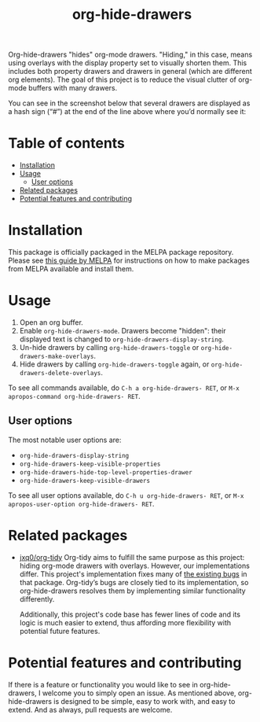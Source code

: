 # -*- eval: (org-make-toc-mode 1); -*-
#+title: org-hide-drawers

#  LocalWords:  toc

# MELPA badge
#+HTML: <a href="https://melpa.org/#/pdf-meta-edit"><img alt="MELPA" src="https://melpa.org/packages/org-hide-drawers-badge.svg"/></a>

Org-hide-drawers "hides" org-mode drawers. "Hiding," in this case, means using overlays with the display property set to visually shorten them. This includes both property drawers and drawers in general (which are different org elements). The goal of this project is to reduce the visual clutter of org-mode buffers with many drawers.

You can see in the screenshot below that several drawers are displayed as a hash sign (“#”) at the end of the line above where you’d normally see it:
[[file:screenshots/screenshot_1.png]]

* Table of contents
:PROPERTIES:
:TOC:      :include all :force (nothing) :ignore (this) :local (nothing)
:END:

:CONTENTS:
- [[#installation][Installation]]
- [[#usage][Usage]]
  - [[#user-options][User options]]
- [[#related-packages][Related packages]]
- [[#potential-features-and-contributing][Potential features and contributing]]
:END:

* Installation
:PROPERTIES:
:CUSTOM_ID: installation
:END:

This package is officially packaged in the MELPA package repository. Please see [[https://melpa.org/#/getting-started][this guide by MELPA]] for instructions on how to make packages from MELPA available and install them.

* Usage
:PROPERTIES:
:CUSTOM_ID: usage
:END:

1. Open an org buffer.
2. Enable ~org-hide-drawers-mode~. Drawers become "hidden": their displayed text is changed to ~org-hide-drawers-display-string~.
3. Un-hide drawers by calling ~org-hide-drawers-toggle~ or ~org-hide-drawers-make-overlays~.
4. Hide drawers by calling ~org-hide-drawers-toggle~ again, or ~org-hide-drawers-delete-overlays~.

To see all commands available, do =C-h a org-hide-drawers- RET=, or =M-x apropos-command org-hide-drawers- RET=.

** User options
:PROPERTIES:
:CUSTOM_ID: user-options
:END:

The most notable user options are:
+ ~org-hide-drawers-display-string~
+ ~org-hide-drawers-keep-visible-properties~
+ ~org-hide-drawers-hide-top-level-properties-drawer~
+ ~org-hide-drawers-keep-visible-drawers~

To see all user options available, do =C-h u org-hide-drawers- RET=, or =M-x apropos-user-option org-hide-drawers- RET=.

* Related packages
:PROPERTIES:
:CUSTOM_ID: related-packages
:END:

+ [[https://github.com/jxq0/org-tidy][jxq0/org-tidy]]
  Org-tidy aims to fulfill the same purpose as this project: hiding org-mode drawers with overlays. However, our implementations differ. This project's implementation fixes many of [[https://github.com/jxq0/org-tidy/issues][the existing bugs]] in that package. Org-tidy’s bugs are closely tied to its implementation, so org-hide-drawers resolves them by implementing similar functionality differently.

  Additionally, this project's code base has fewer lines of code and its logic is much easier to extend, thus affording more flexibility with potential future features.

* Potential features and contributing
:PROPERTIES:
:CUSTOM_ID: potential-features-and-contributing
:END:

If there is a feature or functionality you would like to see in org-hide-drawers, I welcome you to simply open an issue. As mentioned above, org-hide-drawers is designed to be simple, easy to work with, and easy to extend. And as always, pull requests are welcome.
